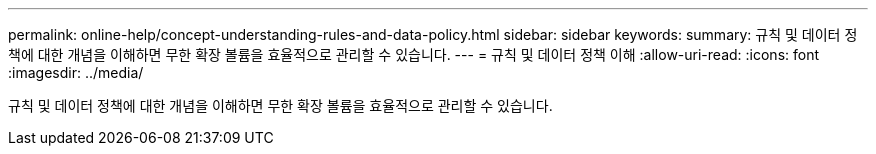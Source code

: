 ---
permalink: online-help/concept-understanding-rules-and-data-policy.html 
sidebar: sidebar 
keywords:  
summary: 규칙 및 데이터 정책에 대한 개념을 이해하면 무한 확장 볼륨을 효율적으로 관리할 수 있습니다. 
---
= 규칙 및 데이터 정책 이해
:allow-uri-read: 
:icons: font
:imagesdir: ../media/


[role="lead"]
규칙 및 데이터 정책에 대한 개념을 이해하면 무한 확장 볼륨을 효율적으로 관리할 수 있습니다.
